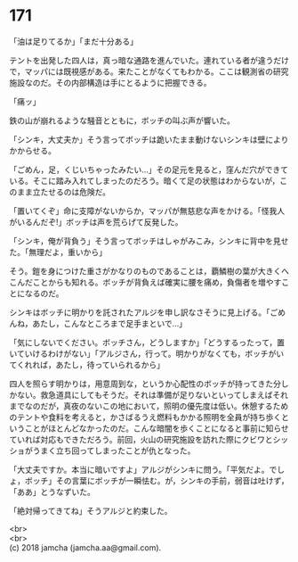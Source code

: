 #+OPTIONS: toc:nil
#+OPTIONS: \n:t

* 171

  「油は足りてるか」「まだ十分ある」

  テントを出発した四人は，真っ暗な通路を進んでいた。連れている者が違うだけで，マッパには既視感がある。来たことがなくてもわかる。ここは観測省の研究施設なのだ。その内部構造は手にとるように把握できる。

  「痛ッ」

  鉄の山が崩れるような騒音とともに，ボッチの叫ぶ声が響いた。

  「シンキ，大丈夫か」そう言ってボッチは跪いたまま動けないシンキは壁によりかからせる。

  「ごめん，足，くじいちゃったみたい…」その足元を見ると，窪んだ穴ができている。そこに踏み入れてしまったのだろう。暗くて足の状態はわからないが，このまま立たせるのは危険だ。

  「置いてくぞ」命に支障がないからか，マッパが無慈悲な声をかける。「怪我人がいるんだぞ!」ボッチは声を荒らげて反発した。

  「シンキ，俺が背負う」そう言ってボッチはしゃがみこみ，シンキに背中を見せた。「無理だよ，重いから」

  そう。鎧を身につけた重さがかなりのものであることは，覇鱗樹の葉が大きくへこんだことからも知れる。ボッチが背負えば確実に腰を痛め，負傷者を増やすことになるのだ。

  シンキはボッチに明かりを託されたアルジを申し訳なさそうに見上げる。「ごめんね，あたし，こんなところまで足手まといで…」

  「気にしないでください。ボッチさん，どうしますか」「どうするったって，置いていけるわけがない」「アルジさん，行って。明かりがなくても，ボッチがいてくれれば，あたし，待っていられるから」

  四人を照らす明かりは，用意周到な，というか心配性のボッチが持ってきた分しかない。救急道具にしてもそうだ。それは準備が足りないといってしまえばそれまでなのだが，真夜のないこの地において，照明の優先度は低い。休憩するためのテントや食料を考えると，かさばるうえ燃料もかかる照明を全員が持ち歩くということがほとんどなかったのだ。こんな暗闇を歩くことになると事前に知らせていれば対応もできただろう。前回，火山の研究施設を訪れた際にクビワとシッショがうまく立ち回ってしまったことが仇となった。

  「大丈夫ですか。本当に暗いですよ」アルジがシンキに問う。「平気だよ。でしょ，ボッチ」その言葉にボッチが一瞬怯む。が，シンキの手前，弱音は吐けず，「ああ」とうなずいた。

  「絶対帰ってきてね」そうアルジと約束した。

  <br>
  <br>
  (c) 2018 jamcha (jamcha.aa@gmail.com).

  [[http://creativecommons.org/licenses/by-nc-sa/4.0/deed][file:http://i.creativecommons.org/l/by-nc-sa/4.0/88x31.png]]
